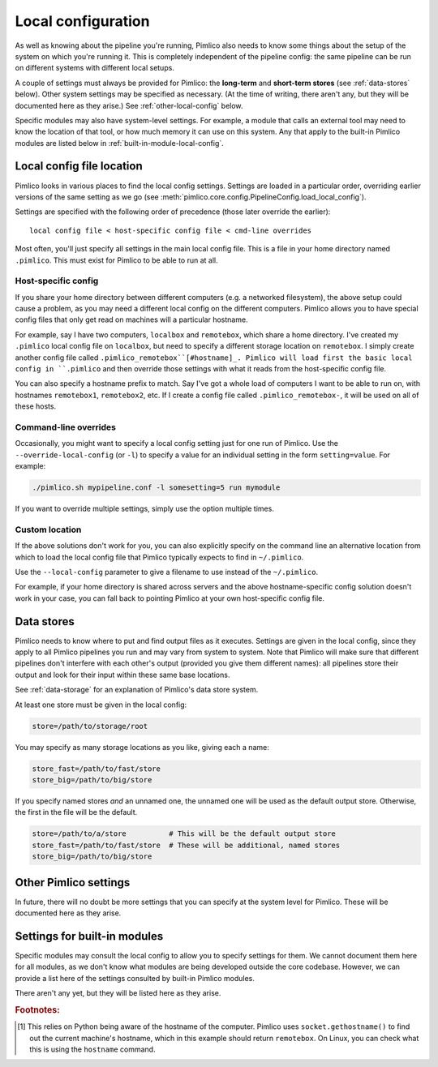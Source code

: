.. _local-config:

=======================
  Local configuration
=======================
As well as knowing about the pipeline you're running, Pimlico also needs to know some things about the setup of the
system on which you're running it. This is completely independent of the pipeline config: the same pipeline can
be run on different systems with different local setups.

A couple of settings must always be provided for Pimlico: the **long-term** and **short-term stores** (see
:ref:`data-stores` below). Other system settings may be specified as necessary. (At the time of writing, there
aren't any, but they will be documented here as they arise.) See :ref:`other-local-config` below.

Specific modules may also have system-level settings. For example, a module that calls an external tool may need
to know the location of that tool, or how much memory it can use on this system. Any that apply to the built-in
Pimlico modules are listed below in :ref:`built-in-module-local-config`.

Local config file location
==========================
Pimlico looks in various places to find the local config settings. Settings are loaded in a particular order,
overriding earlier versions of the same setting as we go
(see :meth:`pimlico.core.config.PipelineConfig.load_local_config`).

Settings are specified with the following order of precedence (those later override the earlier)::

   local config file < host-specific config file < cmd-line overrides

Most often, you'll just specify all settings in the main local config file. This is a file in your home directory
named ``.pimlico``. This must exist for Pimlico to be able to run at all.

Host-specific config
--------------------
If you share your home directory between different computers (e.g. a networked filesystem), the above setup could
cause a problem, as you may need a different local config on the different computers. Pimlico allows you to
have special config files that only get read on machines will a particular hostname.

For example, say I have two computers, ``localbox`` and ``remotebox``, which share a home directory. I've created my
``.pimlico`` local config file on ``localbox``, but need to specify a different storage location on ``remotebox``.
I simply create another config file called ``.pimlico_remotebox``[#hostname]_. Pimlico will load first the
basic local config in ``.pimlico`` and then override those settings with what it reads from the host-specific
config file.

You can also specify a hostname prefix to match. Say I've got a whole load of computers I want to be able to
run on, with hostnames ``remotebox1``, ``remotebox2``, etc. If I create a config file called ``.pimlico_remotebox-``,
it will be used on all of these hosts.

Command-line overrides
----------------------
Occasionally, you might want to specify a local config setting just for one run of Pimlico. Use the
``--override-local-config`` (or ``-l``) to specify a value for an individual setting in the form ``setting=value``.
For example:

.. code:: sh

   ./pimlico.sh mypipeline.conf -l somesetting=5 run mymodule

If you want to override multiple settings, simply use the option multiple times.

Custom location
---------------
If the above solutions don't work for you, you can also explicitly specify on the command line an alternative
location from which to load the local config file that Pimlico typically expects to find in ``~/.pimlico``.

Use the ``--local-config`` parameter to give a filename to use instead of the ``~/.pimlico``.

For example, if your home directory is shared across servers and the above hostname-specific config solution
doesn't work in your case, you can fall back to pointing Pimlico at your own host-specific config file.

.. _data-stores:

Data stores
===========
Pimlico needs to know where to put and find output files as it executes.
Settings are given in the local config, since they apply to all Pimlico pipelines you run and may vary from
system to system.
Note that Pimlico will make sure that different pipelines don't interfere
with each other's output (provided you give them different names): all pipelines store their output and look
for their input within these same base locations.

See :ref:`data-storage` for an explanation of Pimlico's data store system.

At least one store must be given in the local config:

.. code-block:: ini

    store=/path/to/storage/root

You may specify as many storage locations as you like, giving each a name:

.. code-block:: ini

    store_fast=/path/to/fast/store
    store_big=/path/to/big/store

If you specify named stores *and* an unnamed one, the unnamed one will be used as the default output
store. Otherwise, the first in the file will be the default.

.. code-block:: ini

    store=/path/to/a/store          # This will be the default output store
    store_fast=/path/to/fast/store  # These will be additional, named stores
    store_big=/path/to/big/store


.. _other-local-config:

Other Pimlico settings
======================
In future, there will no doubt be more settings that you can specify at the system level for Pimlico. These
will be documented here as they arise.

.. _built-in-module-local-config:

Settings for built-in modules
=============================
Specific modules may consult the local config to allow you to specify settings for them. We cannot document them here
for all modules, as we don't know what modules are being developed outside the core codebase. However, we can
provide a list here of the settings consulted by built-in Pimlico modules.

There aren't any yet, but they will be listed here as they arise.

.. rubric:: Footnotes:

.. [#hostname] This relies on Python being aware of the hostname of the computer. Pimlico uses ``socket.gethostname()``
               to find out the current machine's hostname, which in this example should return ``remotebox``. On Linux,
               you can check what this is using the ``hostname`` command.
